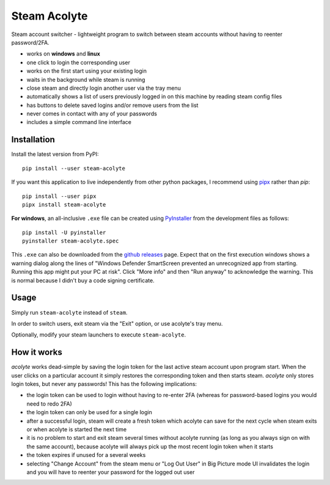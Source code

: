 Steam Acolyte
=============

Steam account switcher - lightweight program to switch between steam accounts
without having to reenter password/2FA.

|Screenshot|

- works on **windows** and **linux**
- one click to login the corresponding user
- works on the first start using your existing login
- waits in the background while steam is running
- close steam and directly login another user via the tray menu
- automatically shows a list of users previously logged in on this machine
  by reading steam config files
- has buttons to delete saved logins and/or remove users from the list
- never comes in contact with any of your passwords
- includes a simple command line interface


Installation
------------

Install the latest version from PyPI::

    pip install --user steam-acolyte

If you want this application to live independently from other python packages,
I recommend using pipx_ rather than *pip*::

    pip install --user pipx
    pipx install steam-acolyte

.. _pipx: https://pipxproject.github.io/pipx/

**For windows**, an all-inclusive ``.exe`` file can be created using
PyInstaller_ from the development files as follows::

    pip install -U pyinstaller
    pyinstaller steam-acolyte.spec

This ``.exe`` can also be downloaded from the `github releases`_ page. Expect
that on the first execution windows shows a warning dialog along the lines of
"Windows Defender SmartScreen prevented an unrecognized app from starting.
Running this app might put your PC at risk". Click "More info" and then "Run
anyway" to acknowledge the warning. This is normal because I didn't buy a code
signing certificate.

.. _pyinstaller: http://www.pyinstaller.org/
.. _github releases: https://github.com/coldfix/steam-acolyte/releases


Usage
-----

Simply run ``steam-acolyte`` instead of ``steam``.

In order to switch users, exit steam via the "Exit" option, or use acolyte's
tray menu.

Optionally, modify your steam launchers to execute ``steam-acolyte``.


How it works
------------

*acolyte* works dead-simple by saving the login token for the last active
steam account upon program start. When the user clicks on a particular account
it simply restores the corresponding token and then starts steam. *acolyte*
only stores login tokes, but never any passwords! This has the following
implications:

- the login token can be used to login without having to re-enter 2FA
  (whereas for password-based logins you would need to redo 2FA)
- the login token can only be used for a single login
- after a successful login, steam will create a fresh token which acolyte can
  save for the next cycle when steam exits or when acolyte is started the next
  time
- it is no problem to start and exit steam several times without acolyte
  running (as long as you always sign on with the same account), because
  acolyte will always pick up the most recent login token when it starts
- the token expires if unused for a several weeks
- selecting "Change Account" from the steam menu or "Log Out User" in Big
  Picture mode UI invalidates the login and you will have to reenter your
  password for the logged out user


.. |Screenshot| image:: https://raw.githubusercontent.com/coldfix/steam-acolyte/master/screenshot.png
   :target:             https://raw.githubusercontent.com/coldfix/steam-acolyte/master/screenshot.png
   :alt:                Screenshot (usernames were changed)
